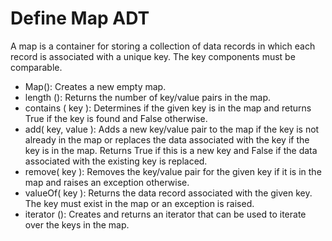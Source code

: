 * Define Map ADT
A map is a container for storing a collection of data records in which each
record is associated with a unique key. The key components must be comparable.
- Map(): Creates a new empty map.
- length (): Returns the number of key/value pairs in the map.
- contains ( key ): Determines if the given key is in the map and returns True
  if the key is found and False otherwise.
- add( key, value ): Adds a new key/value pair to the map if the key is not
  already in the map or replaces the data associated with the key if the key is
  in the map. Returns True if this is a new key and False if the data associated
  with the existing key is replaced.
- remove( key ): Removes the key/value pair for the given key if it is in the
  map and raises an exception otherwise.
- valueOf( key ): Returns the data record associated with the given key. The key
  must exist in the map or an exception is raised.
- iterator (): Creates and returns an iterator that can be used to iterate over
  the keys in the map.
